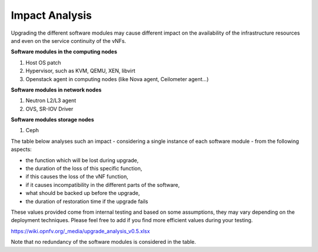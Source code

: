 ===============
Impact Analysis
===============

Upgrading the different software modules may cause different impact on
the availability of the infrastructure resources and even on the service
continuity of the vNFs.

**Software modules in the computing nodes**

#. Host OS patch

#. Hypervisor, such as KVM, QEMU, XEN, libvirt
#. Openstack agent in computing nodes (like Nova agent, Ceilometer
   agent...)

.. <MT> As SW module, we should list the host OS and maybe its
   drivers as well. From upgrade perspective do we limit host OS
   upgrades to patches only?

**Software modules in network nodes**

#. Neutron L2/L3 agent
#. OVS, SR-IOV Driver

**Software modules storage nodes**

#. Ceph

The table below analyses such an impact - considering a single instance
of each software module - from the following aspects:

-  the function which will be lost during upgrade,
-  the duration of the loss of this specific function,
-  if this causes the loss of the vNF function,
-  if it causes incompatibility in the different parts of the software,
-  what should be backed up before the upgrade,
-  the duration of restoration time if the upgrade fails

These values provided come from internal testing and based on some
assumptions, they may vary depending on the deployment techniques.
Please feel free to add if you find more efficient values during your
testing.

https://wiki.opnfv.org/_media/upgrade_analysis_v0.5.xlsx

Note that no redundancy of the software modules is considered in the table.
